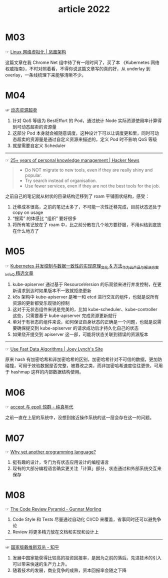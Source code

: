 #+TITLE: article 2022

* 目录                                                    :TOC_4_gh:noexport:
- [[#m03][M03]]
- [[#m04][M04]]
- [[#m05][M05]]
- [[#m06][M06]]
- [[#m07][M07]]
- [[#m08][M08]]

* M03
  ☞ [[http://icyfenix.cn/immutable-infrastructure/network/linux-vnet.html][Linux 网络虚拟化 | 凤凰架构]]

 这篇文章在我 Chrome Net 组中待了有一段时间了，买了本 《Kubernetes 网络权威指南》，不时对照着看，不得你说这篇文章写的真的好，从 underlay 到 overlay，一条线梳理下来能够清晰不少。

* M04
  ☞ [[https://help.aliyun.com/document_detail/412172.html][动态资源超卖]]

  1) 针对 QoS 等级为 BestEffort 的 Pod，通过统计 Node 实际资源使用率计算得到可动态超卖的资源量
  2) 这部分 Pod 本身就会被随意调度，这种设计下可以让调度更和里，同时可动态超卖的资源量是通过自定义资源来描述的，定义 Pod 时不影响 QoS 等级
  3) 就是需要自定义 Scheduler

  -----

  ☞ [[https://news.ycombinator.com/item?id=30903940][25+ years of personal knowledge management | Hacker News]]

  #+begin_quote
  - Do NOT migrate to new tools, even if they are really shiny and popular.
  - Try search instead of organisation.
  - Use fewer services, even if they are not the best tools for the job.
  #+end_quote

  之前自己的笔记就从树状的目录结构迁移到了 roam 平铺图状结构，感受：
  1) 迁移成本很高，之前的笔记太多了，不可能一次性迁移完成，目前状态还处于 copy on usage
  2) “搜索” 的体感比 “组织” 要好很多
  3) 将所有笔记放在了 roam 中，比之前分散在几个地方要舒服，不用纠结到底放在什么地方了

* M05
  ☞ [[https://www.infoq.cn/article/uiykpdhefgcdzivje9bp][Kubernetes 并发控制与数据一致性的实现原理_文化 & 方法_华为云产品与解决方案_InfoQ 精选文章]]

  1) kube-apiserver 通过基于 ResourceVersion 的乐观锁来进行并发控制，在更新请求到达时如果版本不一致就拒绝更新
  2) k8s 架构中 kube-apiserver 是唯一和 etcd 进行交互的组件，也就是说所有资源的更新都受乐观锁的控制
  3) 这对于无状态组件来说是完美的，比如 kube-scheduler、kube-controller 这些，只需要基于 kube-apiserver 完成资源更新就行
  4) 单对于有状态的组件来说，如何保证自身状态的正确是一个问题，也就是说需要确保提交到 kube-apiserver 的请求成功后才持久化自己的状态
  5) 如果绕开提交到 apiserver 这一部，可能将状态关联到错误的资源版本

  -----

  ☞ [[https://jolynch.github.io/posts/use_fast_data_algorithms/][Use Fast Data Algorithms | Joey Lynch's Site]]

  原来 hash 有加密哈希和非加密哈希的区别，加密哈希针对不可信的数据，更加防碰撞，可用于效验数据是否完整，被篡改之类，而非加密哈希速度往往更快，可用于 hashmap 这样的内部数据结构使用。

* M06
  ☞ [[https://pureage.info/2015/12/22/thundering-herd.html][accept 与 epoll 惊群 - 纯真年代]]

  之前一直在上层的系统中，没想到接近操作系统的这一层会存在这一的问题。

* M07
  ☞ [[https://www.cell-lang.net/faq.html][Why yet another programming language?]]

  1) 挺有趣的设计，专门为有状态应用设计的编程语言
  2) 现有的大部分编程语言确实更关注「计算」部分，状态通过和外部系统交互来保存

* M08
  ☞ [[https://www.morling.dev/blog/the-code-review-pyramid/][The Code Review Pyramid - Gunnar Morling]]

  1) Code Style 和 Tests 尽量通过自动化 CI/CD 来覆盖，省事同时还可以避免争论
  2) Review 将更多精力放在文档和实现和设计上

  -----
  
  ☞ [[https://zhuanlan.zhihu.com/p/20919625][国家版戴维斯双杀 - 知乎]]

  1) 发展中国家能获得比较高的投资回报率，是因为之前的落后。先进技术的引入可以带来快速的生产力上升。
  2) 随着技术的发展，商业竞争的成熟，资本回报率会随之下降

